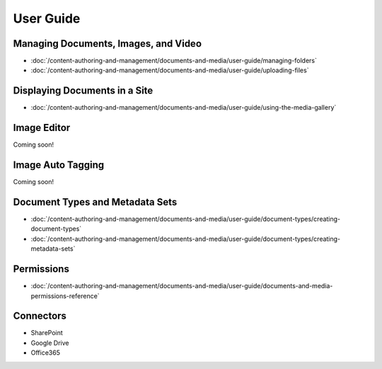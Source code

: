 User Guide
==========

Managing Documents, Images, and Video
-------------------------------------

-  :doc:`/content-authoring-and-management/documents-and-media/user-guide/managing-folders`
-  :doc:`/content-authoring-and-management/documents-and-media/user-guide/uploading-files`

Displaying Documents in a Site
------------------------------

-  :doc:`/content-authoring-and-management/documents-and-media/user-guide/using-the-media-gallery`

Image Editor
------------
Coming soon!

Image Auto Tagging
------------------
Coming soon!

Document Types and Metadata Sets
--------------------------------

-  :doc:`/content-authoring-and-management/documents-and-media/user-guide/document-types/creating-document-types`
-  :doc:`/content-authoring-and-management/documents-and-media/user-guide/document-types/creating-metadata-sets`

Permissions
-----------

-  :doc:`/content-authoring-and-management/documents-and-media/user-guide/documents-and-media-permissions-reference`

Connectors
----------

* SharePoint
* Google Drive
* Office365